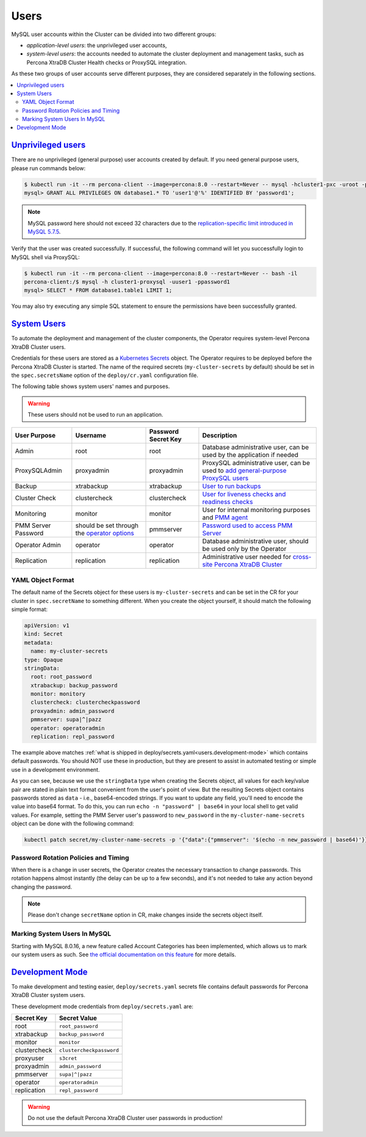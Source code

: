 .. _users:

Users
==============================

MySQL user accounts within the Cluster can be divided into two different groups:

* *application-level users*: the unprivileged user accounts,
* *system-level users*: the accounts needed to automate the cluster deployment
  and management tasks, such as Percona XtraDB Cluster Health checks or ProxySQL
  integration.

As these two groups of user accounts serve different purposes, they are
considered separately in the following sections.

.. contents:: :local:

.. _users.unprivileged-users:

`Unprivileged users <users.html#unprivileged-users>`_
------------------------------------------------------

There are no unprivileged (general purpose) user accounts created by
default. If you need general purpose users, please run commands below:

.. code-block:: bash

   $ kubectl run -it --rm percona-client --image=percona:8.0 --restart=Never -- mysql -hcluster1-pxc -uroot -proot_password
   mysql> GRANT ALL PRIVILEGES ON database1.* TO 'user1'@'%' IDENTIFIED BY 'password1';

.. note:: MySQL password here should not exceed 32 characters due to the `replication-specific limit introduced in MySQL 5.7.5 <https://dev.mysql.com/doc/relnotes/mysql/5.7/en/news-5-7-5.html>`_.

Verify that the user was created successfully. If successful, the
following command will let you successfully login to MySQL shell via
ProxySQL:

.. code:: bash

   $ kubectl run -it --rm percona-client --image=percona:8.0 --restart=Never -- bash -il
   percona-client:/$ mysql -h cluster1-proxysql -uuser1 -ppassword1
   mysql> SELECT * FROM database1.table1 LIMIT 1;

You may also try executing any simple SQL statement to ensure the
permissions have been successfully granted.

.. _users.system-users:

`System Users <users.html#system-users>`_
-------------------------------------------

To automate the deployment and management of the cluster components,
the Operator requires system-level Percona XtraDB Cluster users.

Credentials for these users are stored as a `Kubernetes Secrets <https://kubernetes.io/docs/concepts/configuration/secret/>`_ object.
The Operator requires to be deployed before the Percona XtraDB Cluster is
started. The name of the required secrets (``my-cluster-secrets`` by default)
should be set in the ``spec.secretsName`` option of the ``deploy/cr.yaml``
configuration file.

The following table shows system users' names and purposes.

.. warning:: These users should not be used to run an application.

.. tabularcolumns:: |p{1.5cm}|p{1.5cm}|p{1.5cm}|p{2.5cm}|L|

.. list-table::
    :header-rows: 1

    * - User Purpose
      - Username
      - Password Secret Key
      - Description
    * - Admin
      - root
      - root
      - Database administrative user, can be used by the application if needed
    * - ProxySQLAdmin
      - proxyadmin
      - proxyadmin
      - ProxySQL administrative user, can be used to `add general-purpose ProxySQL users <https://github.com/sysown/proxysql/wiki/Users-configuration>`__
    * - Backup
      - xtrabackup
      - xtrabackup
      - `User to run backups <https://www.percona.com/doc/percona-xtrabackup/2.4/using_xtrabackup/privileges.html>`__
    * - Cluster Check
      - clustercheck
      - clustercheck
      - `User for liveness checks and readiness checks <http://galeracluster.com/library/documentation/monitoring-cluster.html>`__
    * - Monitoring
      - monitor
      - monitor
      - User for internal monitoring purposes and `PMM agent <https://www.percona.com/doc/percona-monitoring-and-management/security.html#pmm-security-password-protection-enabling>`__
    * - PMM Server Password
      - should be set through the `operator options <operator>`__
      - pmmserver
      - `Password used to access PMM Server <https://www.percona.com/doc/percona-monitoring-and-management/security.html#pmm-security-password-protection-enabling>`__
    * - Operator Admin
      - operator
      - operator
      - Database administrative user, should be used only by the Operator
    * - Replication
      - replication
      - replication
      - Administrative user needed for `cross-site Percona XtraDB Cluster <operator-replication>`_

YAML Object Format
******************

The default name of the Secrets object for these users is
``my-cluster-secrets`` and can be set in the CR for your cluster in
``spec.secretName`` to something different. When you create the object yourself,
it should match the following simple format:

.. code:: yaml

   apiVersion: v1
   kind: Secret
   metadata:
     name: my-cluster-secrets
   type: Opaque
   stringData:
     root: root_password
     xtrabackup: backup_password
     monitor: monitory
     clustercheck: clustercheckpassword
     proxyadmin: admin_password
     pmmserver: supa|^|pazz
     operator: operatoradmin
     replication: repl_password


The example above matches
:ref:`what is shipped in deploy/secrets.yaml<users.development-mode>` which
contains default passwords. You should NOT use these in production, but they are
present to assist in automated testing or simple use in a development
environment.

As you can see, because we use the ``stringData`` type when creating the Secrets
object, all values for each key/value pair are stated in plain text format
convenient from the user's point of view. But the resulting Secrets
object contains passwords stored as ``data`` - i.e., base64-encoded strings.
If you want to update any field, you'll need to encode the value into base64
format. To do this, you can run ``echo -n "password" | base64`` in your local
shell to get valid values. For example, setting the PMM Server user's password
to ``new_password`` in the ``my-cluster-name-secrets`` object can be done
with the following command:

.. code:: bash

   kubectl patch secret/my-cluster-name-secrets -p '{"data":{"pmmserver": '$(echo -n new_password | base64)'}}'

Password Rotation Policies and Timing
*************************************

When there is a change in user secrets, the Operator
creates the necessary transaction to change passwords. This rotation happens
almost instantly (the delay can be up to a few seconds), and it's not needed to
take any action beyond changing the password.

.. note:: Please don't change ``secretName`` option in CR, make changes inside
   the secrets object itself.

Marking System Users In MySQL
*****************************

Starting with MySQL 8.0.16, a new feature called Account Categories has been
implemented, which allows us to mark our system users as such.
See `the official documentation on this feature <https://dev.mysql.com/doc/refman/8.0/en/account-categories.html>`_
for more details.

.. _users.development-mode:

`Development Mode <users.html#development-mode>`_
--------------------------------------------------

To make development and testing easier, ``deploy/secrets.yaml`` secrets
file contains default passwords for Percona XtraDB Cluster system users.

These development mode credentials from ``deploy/secrets.yaml`` are:

============ ========================
Secret Key   Secret Value
============ ========================
root         ``root_password``
xtrabackup   ``backup_password``
monitor      ``monitor``
clustercheck ``clustercheckpassword``
proxyuser    ``s3cret``
proxyadmin   ``admin_password``
pmmserver    ``supa|^|pazz``
operator     ``operatoradmin``
replication  ``repl_password``
============ ========================

.. warning:: Do not use the default Percona XtraDB Cluster user passwords in
   production!
